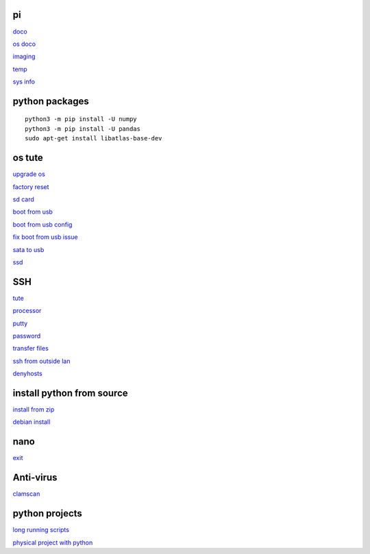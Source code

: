 pi
----------
`doco <https://www.raspberrypi.com/documentation.html>`_

`os doco <https://www.raspberrypi.com/documentation/computers/os.html>`_

`imaging <https://www.raspberrypi.com/software/>`_

`temp <https://www.cyberciti.biz/faq/linux-find-out-raspberry-pi-gpu-and-arm-cpu-temperature-command/>`_

`sys info <https://itsbatch7.wordpress.com/2014/02/20/how-to-check-cpu-ram-and-hdd-info-on-raspberry-pi/>`_

python packages
-----------------

::

    python3 -m pip install -U numpy
    python3 -m pip install -U pandas
    sudo apt-get install libatlas-base-dev

os tute
--------

`upgrade os <https://raspberrytips.com/update-raspberry-pi-latest-version/>`_

`factory reset <https://raspians.com/how-to-reset-raspberry-pi/>`_

`sd card <https://www.pcguide.com/raspberry-pi/guide/best-sd-card/>`_

`boot from usb <https://www.pragmaticlinux.com/2021/12/directly-boot-your-raspberry-pi-4-from-a-usb-drive/>`_

`boot from usb config <https://jamesachambers.com/raspberry-pi-4-usb-boot-config-guide-for-ssd-flash-drives/>`_

`fix boot from usb issue <https://www.pragmaticlinux.com/2021/03/fix-for-getting-your-ssd-working-via-usb-3-on-your-raspberry-pi/>`_

`sata to usb <https://cplonline.com.au/startech-usb3s2sat3cb-usb-3-0-to-2-5-sata-hdd-adapter-cable.html>`_

`ssd <https://cplonline.com.au/kingston-sa400s37-120g-as400ssd-2-5inch-7mm-sata3-ssd.html>`_

SSH
------

`tute <https://www.thesecmaster.com/five-easiest-ways-to-connect-raspberry-pi-remotely-in-2021/>`_

`processor <https://winaero.com/check-if-processor-is-32-bit-64-bit-or-arm-in-windows-10/>`_

`putty <https://www.chiark.greenend.org.uk/~sgtatham/putty/latest.html>`_

`password <https://tutorials-raspberrypi.com/raspberry-pi-default-login-password/>`_

`transfer files <https://howchoo.com/pi/how-to-transfer-files-to-the-raspberry-pi>`_

`ssh from outside lan <https://forums.raspberrypi.com/viewtopic.php?t=20826>`_

`denyhosts <https://www.techrepublic.com/article/how-to-block-ssh-attacks-on-linux-with-denyhosts/amp/>`_

install python from source
---------------------------

`install from zip <https://aruljohn.com/blog/python-raspberrypi/>`_

`debian install <https://bobcares.com/blog/how-to-install-python-3-9-on-debian-10/>`_

nano
---------

`exit <https://bitlaunch.io/blog/how-to-exit-nano/>`_

Anti-virus
------------------

`clamscan <https://pimylifeup.com/raspberry-pi-clamav/>`_

python projects
-----------------

`long running scripts <https://www.tomshardware.com/how-to/run-long-running-scripts-raspberry-pi>`_ 

`physical project with python <https://realpython.com/python-raspberry-pi>`_ 


